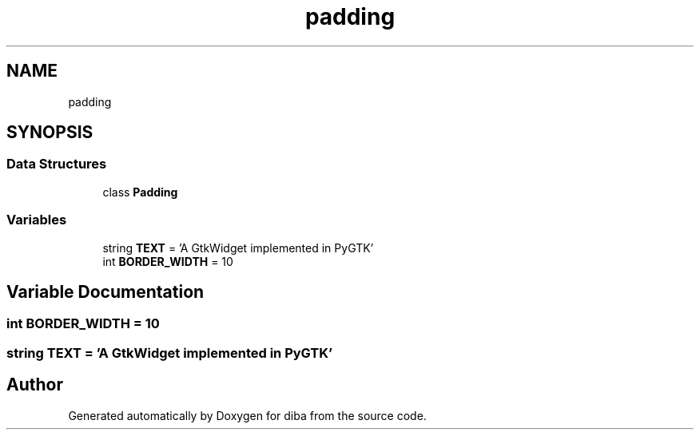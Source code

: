 .TH "padding" 3 "Fri Sep 29 2017" "diba" \" -*- nroff -*-
.ad l
.nh
.SH NAME
padding
.SH SYNOPSIS
.br
.PP
.SS "Data Structures"

.in +1c
.ti -1c
.RI "class \fBPadding\fP"
.br
.in -1c
.SS "Variables"

.in +1c
.ti -1c
.RI "string \fBTEXT\fP = 'A GtkWidget implemented in PyGTK'"
.br
.ti -1c
.RI "int \fBBORDER_WIDTH\fP = 10"
.br
.in -1c
.SH "Variable Documentation"
.PP 
.SS "int BORDER_WIDTH = 10"

.SS "string TEXT = 'A GtkWidget implemented in PyGTK'"

.SH "Author"
.PP 
Generated automatically by Doxygen for diba from the source code\&.
